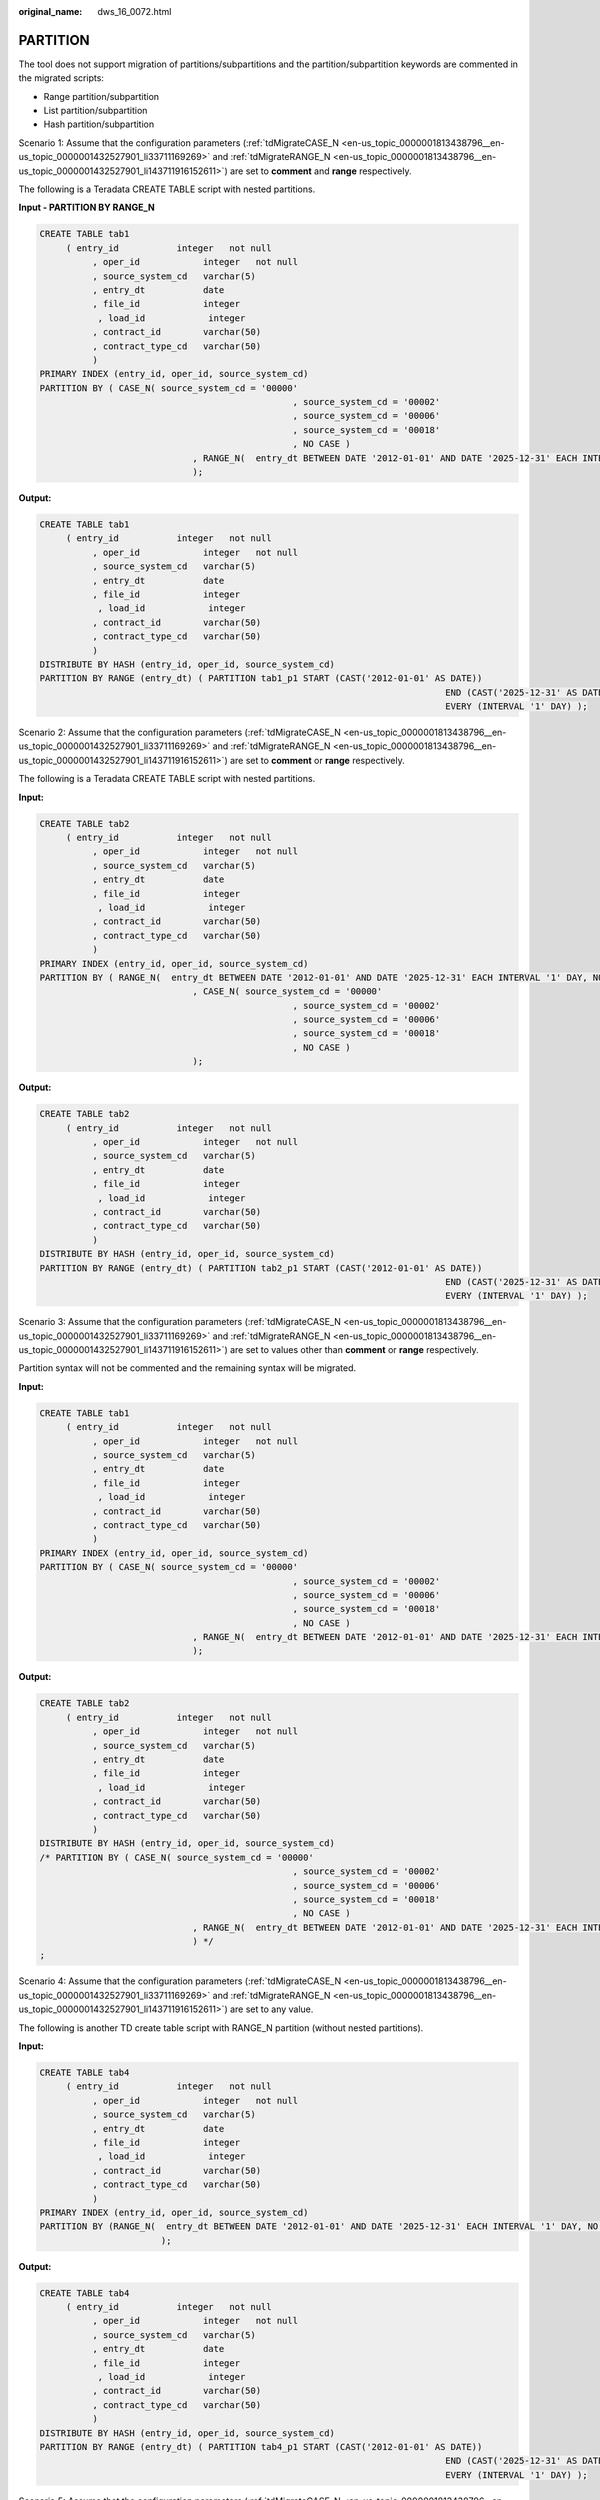 :original_name: dws_16_0072.html

.. _dws_16_0072:

.. _en-us_topic_0000001860198773:

PARTITION
=========

The tool does not support migration of partitions/subpartitions and the partition/subpartition keywords are commented in the migrated scripts:

-  Range partition/subpartition
-  List partition/subpartition
-  Hash partition/subpartition

Scenario 1: Assume that the configuration parameters (:ref:`tdMigrateCASE_N <en-us_topic_0000001813438796__en-us_topic_0000001432527901_li33711169269>` and :ref:`tdMigrateRANGE_N <en-us_topic_0000001813438796__en-us_topic_0000001432527901_li143711916152611>`) are set to **comment** and **range** respectively.

The following is a Teradata CREATE TABLE script with nested partitions.

**Input - PARTITION BY RANGE\_N**

.. code-block::

   CREATE TABLE tab1
        ( entry_id           integer   not null
             , oper_id            integer   not null
             , source_system_cd   varchar(5)
             , entry_dt           date
             , file_id            integer
              , load_id            integer
             , contract_id        varchar(50)
             , contract_type_cd   varchar(50)
             )
   PRIMARY INDEX (entry_id, oper_id, source_system_cd)
   PARTITION BY ( CASE_N( source_system_cd = '00000'
                                                   , source_system_cd = '00002'
                                                   , source_system_cd = '00006'
                                                   , source_system_cd = '00018'
                                                   , NO CASE )
                                , RANGE_N(  entry_dt BETWEEN DATE '2012-01-01' AND DATE '2025-12-31' EACH INTERVAL '1' DAY, NO RANGE )
                                );

**Output:**

.. code-block::

   CREATE TABLE tab1
        ( entry_id           integer   not null
             , oper_id            integer   not null
             , source_system_cd   varchar(5)
             , entry_dt           date
             , file_id            integer
              , load_id            integer
             , contract_id        varchar(50)
             , contract_type_cd   varchar(50)
             )
   DISTRIBUTE BY HASH (entry_id, oper_id, source_system_cd)
   PARTITION BY RANGE (entry_dt) ( PARTITION tab1_p1 START (CAST('2012-01-01' AS DATE))
                                                                                END (CAST('2025-12-31' AS DATE))
                                                                                EVERY (INTERVAL '1' DAY) );

Scenario 2: Assume that the configuration parameters (:ref:`tdMigrateCASE_N <en-us_topic_0000001813438796__en-us_topic_0000001432527901_li33711169269>` and :ref:`tdMigrateRANGE_N <en-us_topic_0000001813438796__en-us_topic_0000001432527901_li143711916152611>`) are set to **comment** or **range** respectively.

The following is a Teradata CREATE TABLE script with nested partitions.

**Input:**

.. code-block::

   CREATE TABLE tab2
        ( entry_id           integer   not null
             , oper_id            integer   not null
             , source_system_cd   varchar(5)
             , entry_dt           date
             , file_id            integer
              , load_id            integer
             , contract_id        varchar(50)
             , contract_type_cd   varchar(50)
             )
   PRIMARY INDEX (entry_id, oper_id, source_system_cd)
   PARTITION BY ( RANGE_N(  entry_dt BETWEEN DATE '2012-01-01' AND DATE '2025-12-31' EACH INTERVAL '1' DAY, NO RANGE )
                                , CASE_N( source_system_cd = '00000'
                                                   , source_system_cd = '00002'
                                                   , source_system_cd = '00006'
                                                   , source_system_cd = '00018'
                                                   , NO CASE )
                                );

**Output:**

.. code-block::

   CREATE TABLE tab2
        ( entry_id           integer   not null
             , oper_id            integer   not null
             , source_system_cd   varchar(5)
             , entry_dt           date
             , file_id            integer
              , load_id            integer
             , contract_id        varchar(50)
             , contract_type_cd   varchar(50)
             )
   DISTRIBUTE BY HASH (entry_id, oper_id, source_system_cd)
   PARTITION BY RANGE (entry_dt) ( PARTITION tab2_p1 START (CAST('2012-01-01' AS DATE))
                                                                                END (CAST('2025-12-31' AS DATE))
                                                                                EVERY (INTERVAL '1' DAY) );

Scenario 3: Assume that the configuration parameters (:ref:`tdMigrateCASE_N <en-us_topic_0000001813438796__en-us_topic_0000001432527901_li33711169269>` and :ref:`tdMigrateRANGE_N <en-us_topic_0000001813438796__en-us_topic_0000001432527901_li143711916152611>`) are set to values other than **comment** or **range** respectively.

Partition syntax will not be commented and the remaining syntax will be migrated.

**Input:**

.. code-block::

   CREATE TABLE tab1
        ( entry_id           integer   not null
             , oper_id            integer   not null
             , source_system_cd   varchar(5)
             , entry_dt           date
             , file_id            integer
              , load_id            integer
             , contract_id        varchar(50)
             , contract_type_cd   varchar(50)
             )
   PRIMARY INDEX (entry_id, oper_id, source_system_cd)
   PARTITION BY ( CASE_N( source_system_cd = '00000'
                                                   , source_system_cd = '00002'
                                                   , source_system_cd = '00006'
                                                   , source_system_cd = '00018'
                                                   , NO CASE )
                                , RANGE_N(  entry_dt BETWEEN DATE '2012-01-01' AND DATE '2025-12-31' EACH INTERVAL '1' DAY, NO RANGE )
                                );

**Output:**

.. code-block::

   CREATE TABLE tab2
        ( entry_id           integer   not null
             , oper_id            integer   not null
             , source_system_cd   varchar(5)
             , entry_dt           date
             , file_id            integer
              , load_id            integer
             , contract_id        varchar(50)
             , contract_type_cd   varchar(50)
             )
   DISTRIBUTE BY HASH (entry_id, oper_id, source_system_cd)
   /* PARTITION BY ( CASE_N( source_system_cd = '00000'
                                                   , source_system_cd = '00002'
                                                   , source_system_cd = '00006'
                                                   , source_system_cd = '00018'
                                                   , NO CASE )
                                , RANGE_N(  entry_dt BETWEEN DATE '2012-01-01' AND DATE '2025-12-31' EACH INTERVAL '1' DAY, NO RANGE )
                                ) */
   ;

Scenario 4: Assume that the configuration parameters (:ref:`tdMigrateCASE_N <en-us_topic_0000001813438796__en-us_topic_0000001432527901_li33711169269>` and :ref:`tdMigrateRANGE_N <en-us_topic_0000001813438796__en-us_topic_0000001432527901_li143711916152611>`) are set to any value.

The following is another TD create table script with RANGE_N partition (without nested partitions).

**Input:**

.. code-block::

   CREATE TABLE tab4
        ( entry_id           integer   not null
             , oper_id            integer   not null
             , source_system_cd   varchar(5)
             , entry_dt           date
             , file_id            integer
              , load_id            integer
             , contract_id        varchar(50)
             , contract_type_cd   varchar(50)
             )
   PRIMARY INDEX (entry_id, oper_id, source_system_cd)
   PARTITION BY (RANGE_N(  entry_dt BETWEEN DATE '2012-01-01' AND DATE '2025-12-31' EACH INTERVAL '1' DAY, NO RANGE )
                          );

**Output:**

.. code-block::

   CREATE TABLE tab4
        ( entry_id           integer   not null
             , oper_id            integer   not null
             , source_system_cd   varchar(5)
             , entry_dt           date
             , file_id            integer
              , load_id            integer
             , contract_id        varchar(50)
             , contract_type_cd   varchar(50)
             )
   DISTRIBUTE BY HASH (entry_id, oper_id, source_system_cd)
   PARTITION BY RANGE (entry_dt) ( PARTITION tab4_p1 START (CAST('2012-01-01' AS DATE))
                                                                                END (CAST('2025-12-31' AS DATE))
                                                                                EVERY (INTERVAL '1' DAY) );

Scenario 5: Assume that the configuration parameters (:ref:`tdMigrateCASE_N <en-us_topic_0000001813438796__en-us_topic_0000001432527901_li33711169269>` and :ref:`tdMigrateRANGE_N <en-us_topic_0000001813438796__en-us_topic_0000001432527901_li143711916152611>`) are set to **comment** or **range** respectively.

The following is another Teradata script for creating a table with a CASE_N partition (without nested partitions).

**Input:**

.. code-block::

   CREATE TABLE tab5
        ( entry_id           integer   not null
             , oper_id            integer   not null
             , source_system_cd   varchar(5)
             , entry_dt           date
             , file_id            integer
              , load_id            integer
             , contract_id        varchar(50)
             , contract_type_cd   varchar(50)
             )
   PRIMARY INDEX (entry_id, oper_id, source_system_cd)
   PARTITION BY ( CASE_N( source_system_cd = '00000'
                                                   , source_system_cd = '00002'
                                                   , source_system_cd = '00006'
                                                   , source_system_cd = '00018'
                                                   , NO CASE )
                        );

**Output:**

.. code-block::

   CREATE TABLE tab5
        ( entry_id           integer   not null
             , oper_id            integer   not null
             , source_system_cd   varchar(5)
             , entry_dt           date
             , file_id            integer
              , load_id            integer
             , contract_id        varchar(50)
             , contract_type_cd   varchar(50)
             )
   DISTRIBUTE BY HASH (entry_id, oper_id, source_system_cd)
   /* PARTITION BY ( CASE_N( source_system_cd = '00000'
                                                   , source_system_cd = '00002'
                                                   , source_system_cd = '00006'
                                                   , source_system_cd = '00018'
                                                   , NO CASE )
                        ) */
   ;

Partition of RANGE_N in the String Columns
------------------------------------------

**Input:**

.. code-block::

   CREATE SET TABLE SC.TAB , NO FALLBACK,
   NO BEFORE JOURNAL,
   NO AFTER JOURNAL,
   CHECKSUM=DEFAULT,
   DEFAULT MERGEBLOCKRATIO
   (
   ACCOUNT_NUM VARCHAR(255) CHARACTER SET LATIN NOT CASESPECIFIC NOT NULL
   ,ACCOUNT_MODIFIER_NUM CHAR(18) CHARACTER SET LATIN NOT CASESPECIFIC NOT NULL
   ,DATA_SOURCE_ID CHAR(10) CHARACTER SET LATIN NOT CASESPECIFIC
   ,END_DT DATE FORMAT 'YYYY-MM-DD'
   ,UPD_TXF_BATCHTD INTEGER COMPRESS
   )
   PRIMARY INDEX XPKT0300_AGREEMENT (ACCOUNT_NUM,ACCOUNT_MODIFIER_NUM)
   PARTITION BY ( RANGE_N(DATA_SOURCE_ID BETWEEN 'A','B','C','D','E','F','G','H','I','J','K','L','M','N','O','P','Q','R','S','T','U','V','W','X','Y','Z' AND 'ZZ', NO RANGE ,UNKNOWN) ,CASE_N(END_DT IS NULL , NO CASE , UNKNOWN))
   ;

**Output:**

.. code-block::

   CREATE
        TABLE
             SC.TAB (
                  ACCOUNT_NUM VARCHAR( 255 ) /* CHARACTER SET LATIN*/       /* NOT CASESPECIFIC*/               NOT NULL
                  ,ACCOUNT_MODIFIER_NUM CHAR( 18 ) /* CHARACTER SET LATIN*/               /* NOT CASESPECIFIC*/               NOT NULL
                  ,DATA_SOURCE_ID CHAR( 10 ) /* CHARACTER SET LATIN*/               /* NOT CASESPECIFIC*/
                  ,END_DT DATE
                  ,UPD_TXF_BATCHTD INTEGER /* COMPRESS */
             ) DISTRIBUTE BY HASH (
                  ACCOUNT_NUM
                  ,ACCOUNT_MODIFIER_NUM
             )/* PARTITION BY (
                  RANGE_N (
                       DATA_SOURCE_ID BETWEEN 'A'
                       ,'B'
                       ,'C'
                       ,'D'
                       ,'E'
                       ,'F'
                       ,'G'
                       ,'H'
                       ,'I'
                       ,'J'
                       ,'K'
                       ,'L'
                       ,'M'
                       ,'N'
                       ,'O'
                       ,'P'
                       ,'Q'
                       ,'R'
                       ,'S'
                       ,'T'
                       ,'U'
                       ,'V'
                       ,'W'
                       ,'X'
                       ,'Y'
                       ,'Z' AND 'ZZ'
                       ,NO RANGE
                       ,UNKNOWN
                  )
                  ,*/
   /* CASE_N(END_DT IS NULL , NO CASE , UNKNOWN))  */
                  ;

RANGE_N with different partition INTERVAL
-----------------------------------------

**Input:**

.. code-block::

   CREATE MULTISET TABLE tab1
        ( TICD                  VARCHAR(10)
        , TCIT                   VARCHAR(10)
        , TCCM                  VARCHAR(50)
        , DW_Stat_Dt         DATE
       )
   PRIMARY INDEX ( TICD )
   PARTITION BY RANGE_N
     ( DW_Stat_Dt BETWEEN DATE '0001-01-01' AND DATE '0001-01-04' EACH INTERVAL '1' DAY,
        DATE '0001-01-05' AND DATE '1899-12-31',
        DATE '1900-01-01' AND DATE '1900-01-01',
        DATE '1900-01-02' AND DATE '1999-12-31',
        DATE '2000-01-01' AND DATE '2009-12-31' EACH INTERVAL '1' YEAR,
        DATE '2010-01-01' AND DATE '2021-12-31' EACH INTERVAL '1' DAY,
        DATE '9999-12-31' AND DATE '9999-12-31',
        NO RANGE );

**Output:**

.. code-block::

   CREATE TABLE tab1
        ( TICD                  VARCHAR( 10 )
        , TCIT                   VARCHAR( 10 )
        , TCCM                  VARCHAR( 50 )
        , DW_Stat_Dt         DATE
        )
   DISTRIBUTE BY HASH (TICD)
   PARTITION BY RANGE (DW_Stat_Dt)
     ( PARTITION tab1_0 START (DATE '0001-01-01') END (DATE '0001-01-04') EVERY (INTERVAL '1' DAY),
        PARTITION tab1_1 START (DATE '0001-01-04') END (DATE '1899-12-31'),
        PARTITION tab1_2 START (DATE '1899-12-31') END (DATE '1900-01-01'),
        PARTITION tab1_ 3 START (DATE '1900-01-01') END (DATE '1999-12-31'),
        PARTITION tab1_4 START (DATE '1999-12-31') END (DATE '2009-12-31') EVERY (INTERVAL '1' YEAR) ,
        PARTITION tab1_5 START (DATE '2009-12-31') END (DATE '2021-12-31') EVERY (INTERVAL '1' DAY) ,
        PARTITION tab1_6 START (DATE '2021-12-31') END (DATE '9999-12-31')
     );

RANGE_N with \* for start-date
------------------------------

**Input:**

.. code-block::

   CREATE MULTISET TABLE Orders5 (
      StoreNo SMALLINT,
      OrderNo INTEGER,
      OrderDate DATE,
      OrderTotal INTEGER
   )
   PRIMARY INDEX(OrderNo)
   PARTITION BY RANGE_N  (
      OrderDate BETWEEN DATE * AND DATE '2016-12-31' EACH INTERVAL '1' YEAR,
        DATE '2017-01-01'  EACH INTERVAL '1' MONTH,
        DATE '2020-01-01' AND DATE '2020-12-31' EACH INTERVAL '1' DAY
   );

**Output:**

.. code-block::

   CREATE TABLE Orders5 (
      StoreNo SMALLINT,
      OrderNo INTEGER,
      OrderDate DATE,
      OrderTotal INTEGER
   )
   DISTRIBUTE BY HASH (OrderNo)
   PARTITION BY RANGE (OrderDate)
      ( PARTITION Orders5_0 START (DATE '0001-01-01') END (DATE '2016-12-31') EVERY (INTERVAL '1' YEAR),
   PARTITION Orders5_1 START (DATE '2016-12-31') END (DATE '2020-01-01') EVERY (INTERVAL '1' MONTH),
   PARTITION Orders5_2 START (DATE '2020-01-01') END (DATE '2020-12-31') EVERY (INTERVAL '1' DAY)
   );

RANGE_N with \* for end-date
----------------------------

**Input:**

.. code-block::

   CREATE SET TABLE Orders4 (
      StoreNo SMALLINT,
      OrderNo INTEGER,
      OrderDate DATE,
      OrderTotal INTEGER
   )
   PRIMARY INDEX(OrderNo)
   PARTITION BY RANGE_N  (
      OrderDate BETWEEN DATE '2010-01-01' AND '2016-12-31' EACH INTERVAL '1' YEAR,
        DATE '2017-01-01' EACH INTERVAL '1' MONTH,
        DATE '2019-01-01' AND *
   );

**Output:**

.. code-block::

   CREATE TABLE Orders4 (
      StoreNo SMALLINT,
      OrderNo INTEGER,
      OrderDate DATE,
      OrderTotal INTEGER
   )
   DISTRIBUTE BY HASH (OrderNo)
   PARTITION BY RANGE (OrderDate)
      ( PARTITION Orders4_0 START (DATE '2010-01-01') END (DATE '2016-12-31') EVERY (INTERVAL '1' YEAR),
   PARTITION Orders4_1 START (DATE '2016-12-31') END (DATE '2020-01-01') EVERY (INTERVAL '1' MONTH) ,
   PARTITION Orders4_2 START (DATE '2020-01-01') END (MAXVALUE)
   );

RANGE_N with comma separated values
-----------------------------------

**Input:**

.. code-block::

   CREATE TABLE orders10
       (storeid INTEGER NOT NULL
       ,productid INTEGER NOT NULL
       ,orderdate DATE NOT NULL
       ,totalorders INTEGER NOT NULL)
       PRIMARY INDEX (storeid, productid)
        PARTITION BY ( RANGE_N(totalorders BETWEEN *, 100, 1000 AND *) );

**Output:**

.. code-block::

   CREATE TABLE orders10
       (storeid INTEGER NOT NULL
       ,productid INTEGER NOT NULL
       ,orderdate DATE NOT NULL
       ,totalorders INTEGER NOT NULL)
   DISTRIBUTE BY HASH (storeid, productid)
   PARTITION BY RANGE (totalorders)
      ( PARTITION Orders10_0 END (100),
        PARTITION Orders10_1 END (1000),
        PARTITION Orders10_2 END (MAXVALUE)
      );
